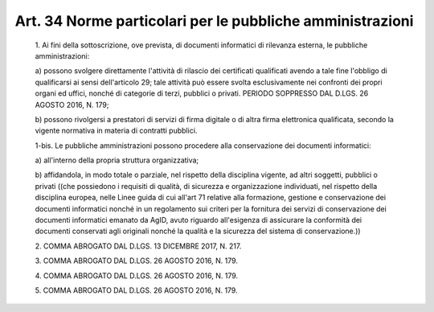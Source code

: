 Art. 34  Norme particolari per le pubbliche amministrazioni 
^^^^^^^^^^^^^^^^^^^^^^^^^^^^^^^^^^^^^^^^^^^^^^^^^^^^^^^^^^^^


  1\. Ai  fini  della  sottoscrizione,  ove  prevista,  di  documenti informatici di rilevanza esterna, le pubbliche amministrazioni: 

  a\) possono svolgere  direttamente  l'attività  di  rilascio  dei certificati qualificati avendo a tale fine l'obbligo di  qualificarsi ai  sensi  dell'articolo  29;  tale  attività  può  essere   svolta esclusivamente nei confronti dei propri organi ed uffici, nonché  di categorie di terzi, pubblici o privati. PERIODO SOPPRESSO DAL  D.LGS. 26 AGOSTO 2016, N. 179; 

  b\) possono rivolgersi a prestatori di servizi di firma digitale o di altra firma elettronica qualificata, secondo la vigente  normativa in materia di contratti pubblici. 

  1-bis\. Le  pubbliche  amministrazioni   possono   procedere   alla conservazione dei documenti informatici: 

  a\) all'interno della propria struttura organizzativa; 

  b\) affidandola, in modo totale o  parziale,  nel  rispetto  della disciplina vigente, ad  altri  soggetti,  pubblici  o  privati  ((che possiedono i requisiti di qualità,  di  sicurezza  e  organizzazione individuati, nel rispetto della disciplina europea, nelle Linee guida di cui all'art 71 relative alla formazione, gestione e  conservazione dei documenti informatici nonché in un regolamento sui  criteri  per la fornitura dei servizi di conservazione dei  documenti  informatici emanato  da  AgID,  avuto  riguardo  all'esigenza  di  assicurare  la conformità  dei  documenti  conservati  agli  originali  nonché  la qualità e la sicurezza del sistema di conservazione.)) 

  2\. COMMA ABROGATO DAL D.LGS. 13 DICEMBRE 2017, N. 217. 

  3\. COMMA ABROGATO DAL D.LGS. 26 AGOSTO 2016, N. 179. 

  4\. COMMA ABROGATO DAL D.LGS. 26 AGOSTO 2016, N. 179. 

  5\. COMMA ABROGATO DAL D.LGS. 26 AGOSTO 2016, N. 179. 
